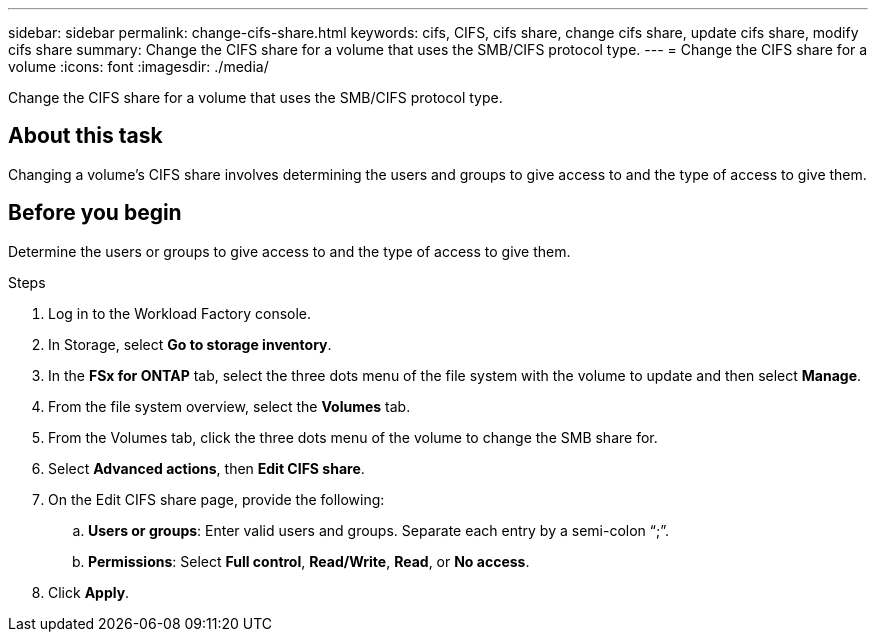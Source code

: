 ---
sidebar: sidebar
permalink: change-cifs-share.html
keywords: cifs, CIFS, cifs share, change cifs share, update cifs share, modify cifs share
summary: Change the CIFS share for a volume that uses the SMB/CIFS protocol type. 
---
= Change the CIFS share for a volume
:icons: font
:imagesdir: ./media/

[.lead]
Change the CIFS share for a volume that uses the SMB/CIFS protocol type. 

== About this task
Changing a volume's CIFS share involves determining the users and groups to give access to and the type of access to give them. 

== Before you begin
Determine the users or groups to give access to and the type of access to give them. 

.Steps
. Log in to the Workload Factory console. 
. In Storage, select *Go to storage inventory*.
. In the *FSx for ONTAP* tab, select the three dots menu of the file system with the volume to update and then select *Manage*.
. From the file system overview, select the *Volumes* tab. 
. From the Volumes tab, click the three dots menu of the volume to change the SMB share for. 
. Select *Advanced actions*, then *Edit CIFS share*. 
. On the Edit CIFS share page, provide the following: 
.. *Users or groups*: Enter valid users and groups. Separate each entry by a semi-colon “;”. 
.. *Permissions*: Select *Full control*, *Read/Write*, *Read*, or *No access*. 
. Click *Apply*.
